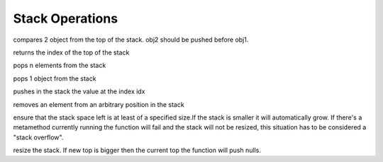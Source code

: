 .. _api_ref_stack_operations:

================
Stack Operations
================

.. _sq_cmp:

.. c:function:: SQInteger sq_cmp(HSQUIRRELVM v)

    :param HSQUIRRELVM v: the target VM
    :returns: > 0 if obj1>obj2
    :returns: == 0 if obj1==obj2
    :returns: < 0 if obj1<obj2

compares 2 object from the top of the stack. obj2 should be pushed before obj1.





.. _sq_gettop:

.. c:function:: SQInteger sq_gettop(HSQUIRRELVM v)

    :param HSQUIRRELVM v: the target VM
    :returns: an integer representing the index of the top of the stack

returns the index of the top of the stack





.. _sq_pop:

.. c:function:: void sq_pop(HSQUIRRELVM v, SQInteger nelementstopop)

    :param HSQUIRRELVM v: the target VM
    :param SQInteger nelementstopop: the number of elements to pop

pops n elements from the stack





.. _sq_poptop:

.. c:function:: void sq_poptop(HSQUIRRELVM v)

    :param HSQUIRRELVM v: the target VM

pops 1 object from the stack





.. _sq_push:

.. c:function:: void sq_push(HSQUIRRELVM v, SQInteger idx)

    :param HSQUIRRELVM v: the target VM
    :param SQInteger idx: the index in the stack of the value that has to be pushed

pushes in the stack the value at the index idx





.. _sq_remove:

.. c:function:: void sq_remove(HSQUIRRELVM v, SQInteger idx)

    :param HSQUIRRELVM v: the target VM
    :param SQInteger idx: index of the element that has to be removed

removes an element from an arbitrary position in the stack





.. _sq_reservestack:

.. c:function:: SQRESULT sq_reservestack(HSQUIRRELVM v, SQInteger nsize)

    :param HSQUIRRELVM v: the target VM
    :param SQInteger nsize: required stack size
    :returns: a SQRESULT

ensure that the stack space left is at least of a specified size.If the stack is smaller it will automatically grow. If there's a metamethod currently running the function will fail and the stack will not be resized, this situation has to be considered a "stack overflow".





.. _sq_settop:

.. c:function:: void sq_settop(HSQUIRRELVM v, SQInteger v)

    :param HSQUIRRELVM v: the target VM
    :param SQInteger v: the new top index

resize the stack. If new top is bigger then the current top the function will push nulls.

